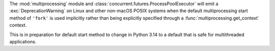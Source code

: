 The :mod:`multiprocessing` module and
:class:`concurrent.futures.ProcessPoolExecutor` will emit a
:exc:`DeprecationWarning` on Linux and other non-macOS POSIX systems when
the default multiprocessing start method of ``'fork'`` is used implicitly
rather than being explicitly specified through a
:func:`multiprocessing.get_context` context.

This is in preparation for default start method to change in Python 3.14 to
a default that is safe for multithreaded applications.
